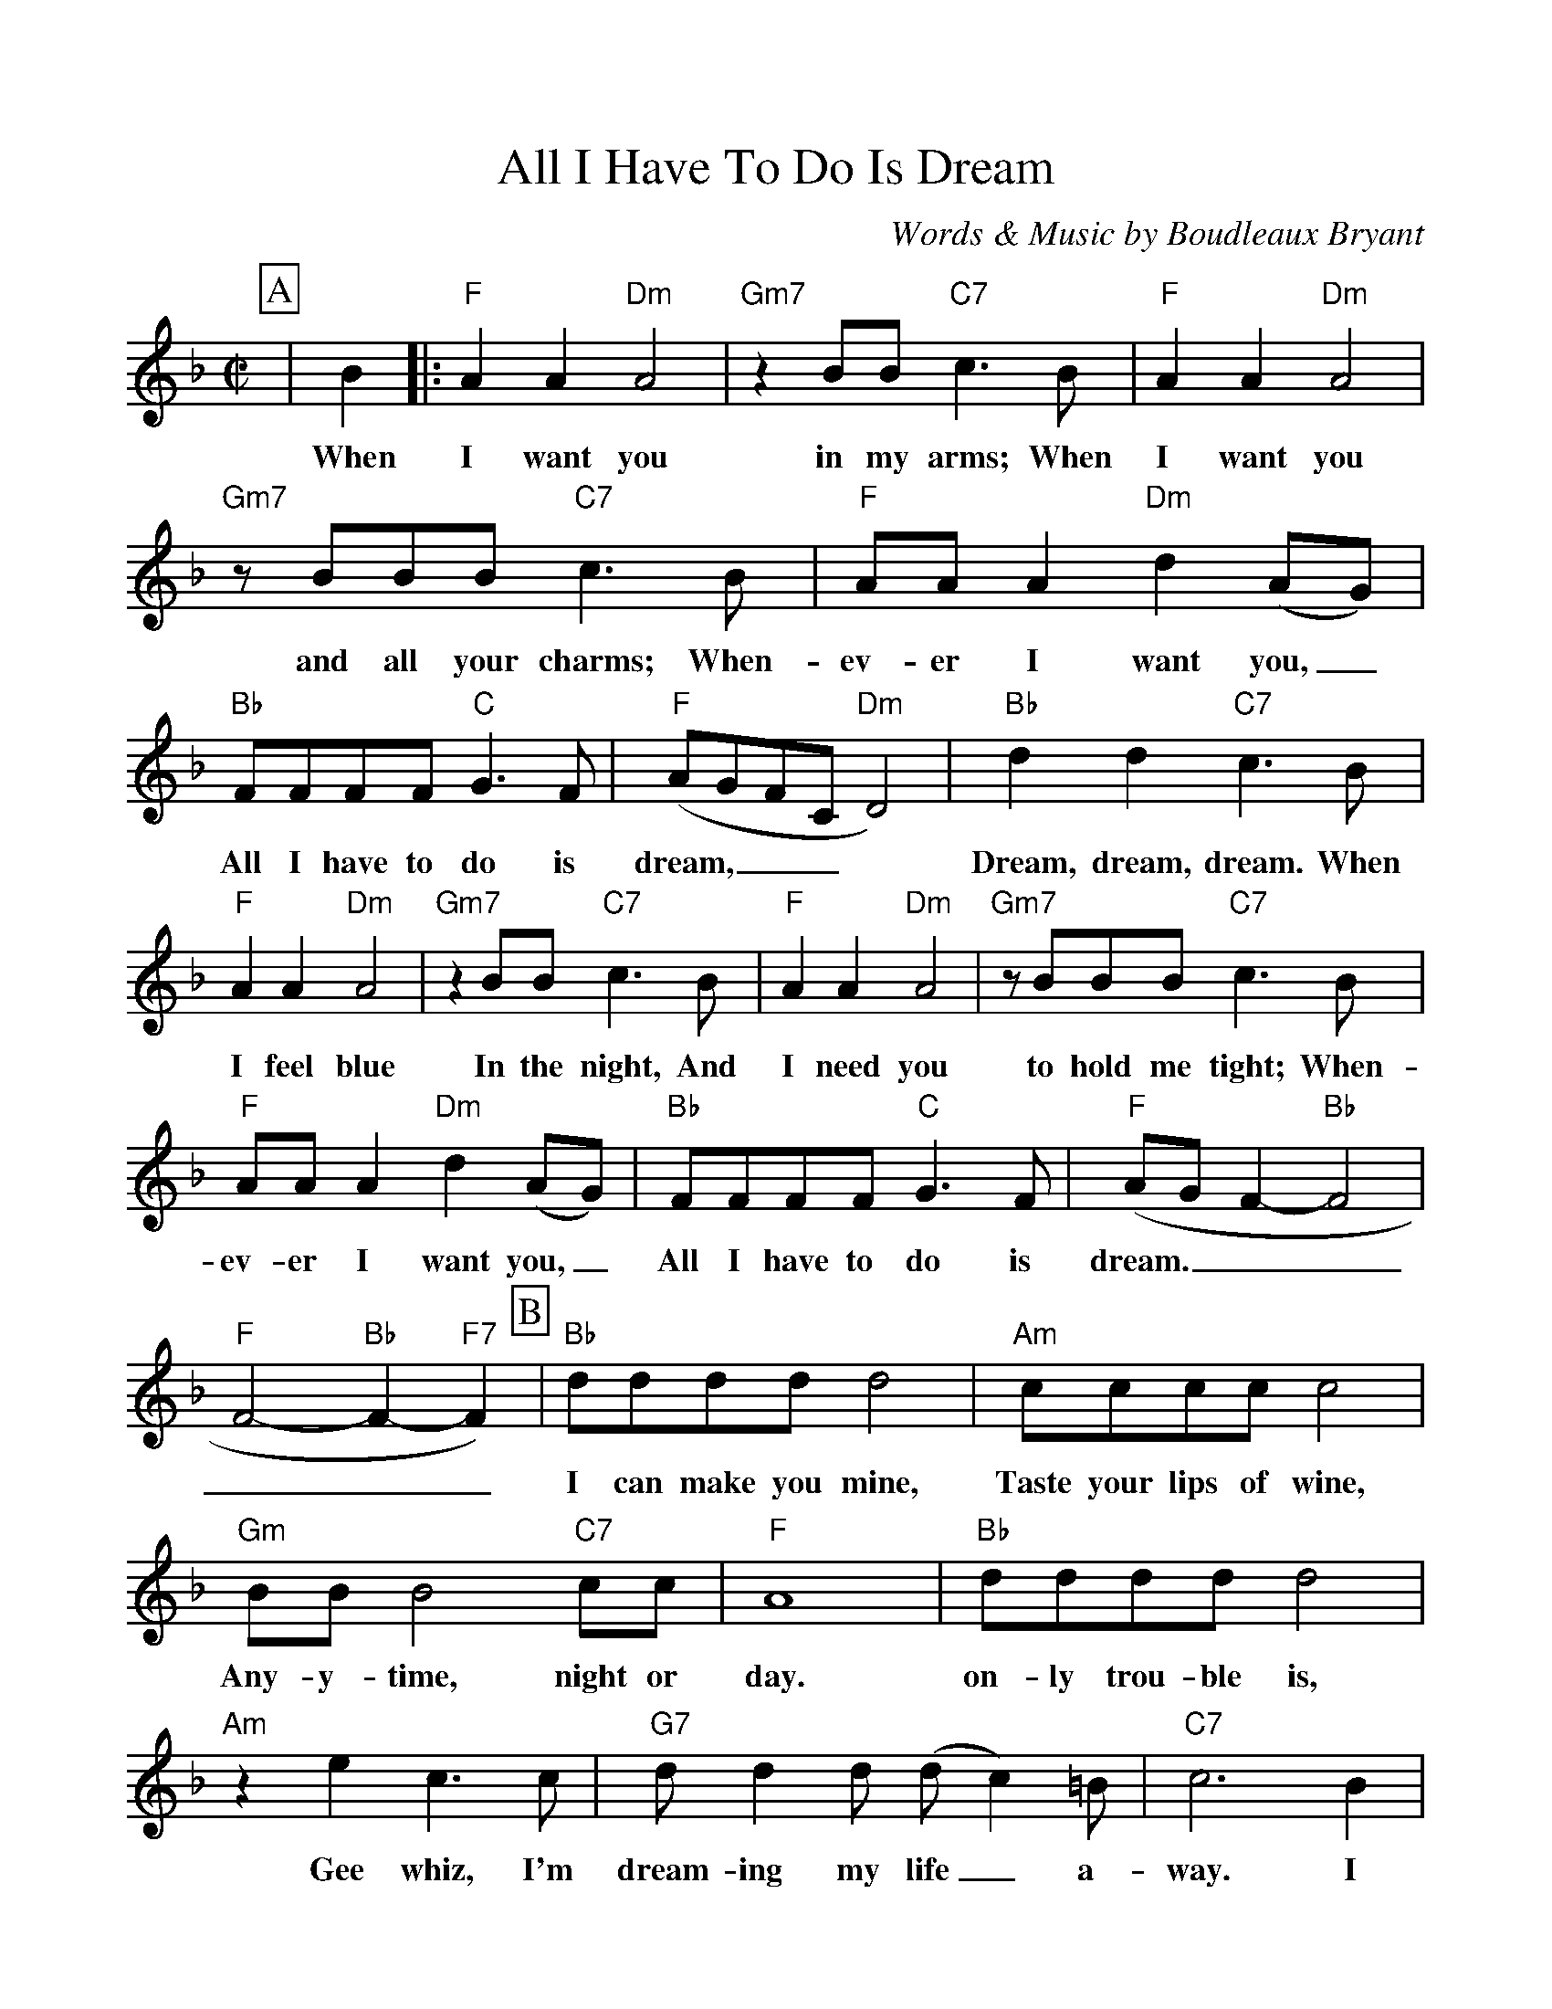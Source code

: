 %Scale the output
%%scale 1.0
%%format dulcimer.fmt
%%titletrim false
% %%header Some header text
% %%footer "Copyright \u00A9 2012 Example of Copyright"
X:1
T:All I Have To Do Is Dream
C:Words & Music by Boudleaux Bryant
M:C|    %(3/4, 4/4, 6/8)
L:1/4    %(1/8, 1/4)
%Q: (beats per measure)
V:1 clef=treble
%%continueall 1
%%partsbox 1
%%writehistory 1
K:F    %(D, C)
P:A
|B
w:When
|:"F"A A "Dm"A2|"Gm7"z B/2B/2 "C7"c3/2 B/2|"F"A A "Dm"A2
w:I want you in my arms; When I want you
|"Gm7"z/2 B/2B/2B/2 "C7"c3/2 B/2|"F"A/2A/2 A "Dm"d (A/2G/2)|"Bb"F/2F/2F/2F/2 "C"G3/2 F/2
w:and all your charms; When-ev-er I want you,_ All I have to do is
|"F"(A/2G/2F/2C/2 "Dm"D2)|"Bb"d d "C7"c3/2 B/2|"F"A A "Dm"A2
w:dream,___ * Dream, dream, dream. When I feel blue
|"Gm7"z B/2B/2 "C7"c3/2 B/2|"F"A A "Dm"A2|"Gm7"z/2 B/2B/2B/2 "C7"c3/2 B/2
w:In the night, And I need you to hold me tight; When-
|"F"A/2A/2 A "Dm"d (A/2G/2)|"Bb"F/2F/2F/2F/2 "C"G3/2 F/2|"F"(A/2G/2 F-"Bb"F2|"F"F2- "Bb"F- "F7"F)
w:ev-er I want you,_ All I have to do is dream.______
P:B
|"Bb"d/2d/2d/2d/2 d2|"Am"c/2c/2c/2c/2 c2|"Gm"B/2B/2 B2 "C7"c/2c/2|"F"A4
w:I can make you mine, Taste your lips of wine, Any-y-time, night or day.
|"Bb"d/2d/2d/2d/2 d2|"Am"z e c3/2 c/2|"G7"d/2 d d/2 (d/2c) =B/2|"C7"c3 B
w:on-ly trou-ble is, Gee whiz, I'm dream-ing  my life_ a-way. I
P:C
|"F"A A "Dm"A2|"Gm7"z/2 B/2B/2B/2 "C7"c3/2 B/2|"F"A A "Dm"A2|"Gm7"z/2B/2B/2B/2 "C7"c3/2 B/2
w:need you so that I could die; I love you so, and that is why, When-
|"F"A/2A/2 A "Dm"d (A/2G/2)|"Bb"F/2F/2F/2F/2 "C7"G3/2 F/2|"F"(A/2G/2F/2C/2 "Dm"D2)|"Bb"B/2B/2B/2B/2 "C7"A3/2 G/2
w:ev-er I want  you,_ All I have to do is dream.____ All I have to do is
|1 ("F"A/2G/2 F- "Dm"F2-|"Gm7"F) z "C7"z B:|2 "F"(A/2G/2 F "Bb"F2-|"F"F3) z||
w:dream.____ When dream.____
